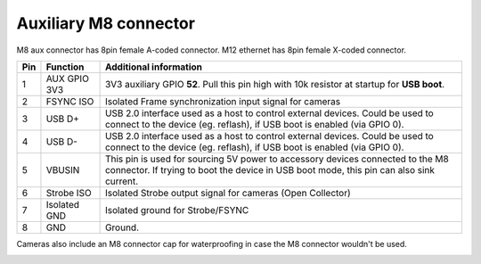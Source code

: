 Auxiliary M8 connector
----------------------

M8 aux connector has 8pin female A-coded connector. M12 ethernet has 8pin female X-coded connector.

.. image:: /_static/images/poe/m8-connector.jpeg

.. list-table::
   :header-rows: 1

   * - Pin
     - Function
     - Additional information
   * - 1
     - AUX GPIO 3V3
     - 3V3 auxiliary GPIO **52**. Pull this pin high with 10k resistor at startup for **USB boot**.
   * - 2
     - FSYNC ISO
     - Isolated Frame synchronization input signal for cameras
   * - 3
     - USB D+
     - USB 2.0 interface used as a host to control external devices. Could be used to connect to the device (eg. reflash), if USB boot is enabled (via GPIO 0).
   * - 4
     - USB D-
     - USB 2.0 interface used as a host to control external devices. Could be used to connect to the device (eg. reflash), if USB boot is enabled (via GPIO 0).
   * - 5
     - VBUSIN
     - This pin is used for sourcing 5V power to accessory devices connected to the M8 connector. If trying to boot the device in USB boot mode, this pin can also sink current.
   * - 6
     - Strobe ISO
     - Isolated Strobe output signal for cameras (Open Collector)
   * - 7
     - Isolated GND
     - Isolated ground for Strobe/FSYNC
   * - 8
     - GND
     - Ground.

Cameras also include an M8 connector cap for waterproofing in case the M8 connector wouldn't be used.

.. image:: /_static/images/guides/m8-isolated-circiut.png